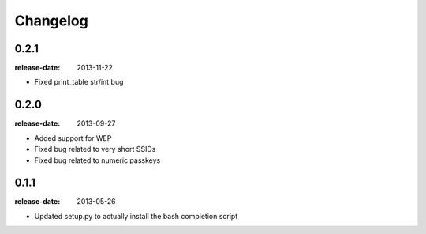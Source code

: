 Changelog
=========

0.2.1
-----
:release-date: 2013-11-22

- Fixed print_table str/int bug

0.2.0
-----
:release-date: 2013-09-27

- Added support for WEP
- Fixed bug related to very short SSIDs
- Fixed bug related to numeric passkeys

0.1.1
-----
:release-date: 2013-05-26

- Updated setup.py to actually install the bash completion script
